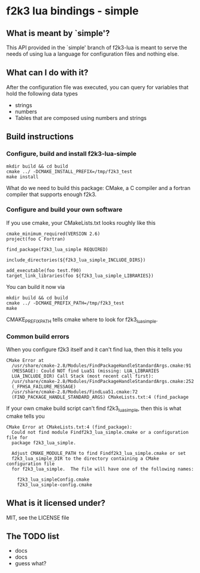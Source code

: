 * f2k3 lua bindings - simple

** What is meant by `simple'?
This API provided in the `simple' branch of f2k3-lua is meant to serve
the needs of using lua a language for configuration files and nothing
else.

** What can I do with it?
After the configuration file was executed, you can query for
variables that hold the following data types
 - strings
 - numbers
 - Tables that are composed using numbers and strings
  
** Build instructions
*** Configure, build and install f2k3-lua-simple
: mkdir build && cd build
: cmake ../ -DCMAKE_INSTALL_PREFIX=/tmp/f2k3_test
: make install
What do we need to build this package:
CMake, a C compiler and a fortran compiler that supports enough f2k3.

*** Configure and build your own software
If you use cmake, your CMakeLists.txt looks roughly like this
: cmake_minimum_required(VERSION 2.6)
: project(foo C Fortran)
: 
: find_package(f2k3_lua_simple REQUIRED)
: 
: include_directories(${f2k3_lua_simple_INCLUDE_DIRS})
: 
: add_executable(foo test.f90)
: target_link_libraries(foo ${f2k3_lua_simple_LIBRARIES})
You can build it now via
: mkdir build && cd build
: cmake ../ -DCMAKE_PREFIX_PATH=/tmp/f2k3_test
: make
CMAKE_PREFIX_PATH tells cmake where to look for f2k3_lua_simple.

*** Common build errors
When you configure f2k3 itself and it can't find lua, then this it
tells you
: CMake Error at
:   /usr/share/cmake-2.8/Modules/FindPackageHandleStandardArgs.cmake:91
:   (MESSAGE): Could NOT find Lua51 (missing: LUA_LIBRARIES
:   LUA_INCLUDE_DIR) Call Stack (most recent call first):
:   /usr/share/cmake-2.8/Modules/FindPackageHandleStandardArgs.cmake:252
:   (_FPHSA_FAILURE_MESSAGE)
:   /usr/share/cmake-2.8/Modules/FindLua51.cmake:72
:   (FIND_PACKAGE_HANDLE_STANDARD_ARGS) CMakeLists.txt:4 (find_package

If your own cmake build script can't find f2k3_lua_simple, then this
is what cmake tells you
: CMake Error at CMakeLists.txt:4 (find_package):
:   Could not find module Findf2k3_lua_simple.cmake or a configuration file for
:   package f2k3_lua_simple.
: 
:   Adjust CMAKE_MODULE_PATH to find Findf2k3_lua_simple.cmake or set
:   f2k3_lua_simple_DIR to the directory containing a CMake configuration file
:   for f2k3_lua_simple.  The file will have one of the following names:
: 
:     f2k3_lua_simpleConfig.cmake
:     f2k3_lua_simple-config.cmake

** What is it licensed under?
MIT, see the LICENSE file
** The TODO list
 - docs
 - docs
 - guess what?
